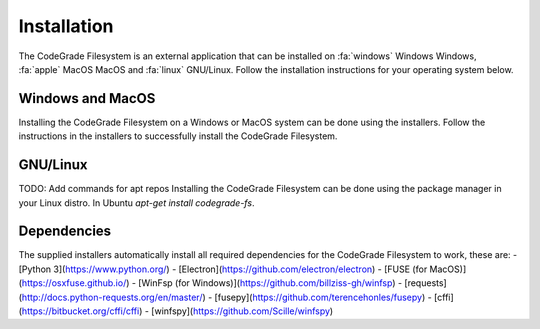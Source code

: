 Installation
=============
The CodeGrade Filesystem is an external application that can be installed on
:fa:`windows` Windows Windows, :fa:`apple` MacOS MacOS and :fa:`linux` GNU/Linux.
Follow the installation instructions for your operating system below.

Windows and MacOS
------------------
Installing the CodeGrade Filesystem on a Windows or MacOS system can be done
using the installers. Follow the instructions in the installers to successfully
install the CodeGrade Filesystem.

GNU/Linux
----------
TODO: Add commands for apt repos
Installing the CodeGrade Filesystem can be done using the package manager in
your Linux distro. In Ubuntu `apt-get install codegrade-fs`.

Dependencies
--------------
The supplied installers automatically install all required dependencies for the
CodeGrade Filesystem to work, these are:
- [Python 3](https://www.python.org/)
- [Electron](https://github.com/electron/electron)
- [FUSE (for MacOS)](https://osxfuse.github.io/)
- [WinFsp (for Windows)](https://github.com/billziss-gh/winfsp)
- [requests](http://docs.python-requests.org/en/master/)
- [fusepy](https://github.com/terencehonles/fusepy)
- [cffi](https://bitbucket.org/cffi/cffi)
- [winfspy](https://github.com/Scille/winfspy)
